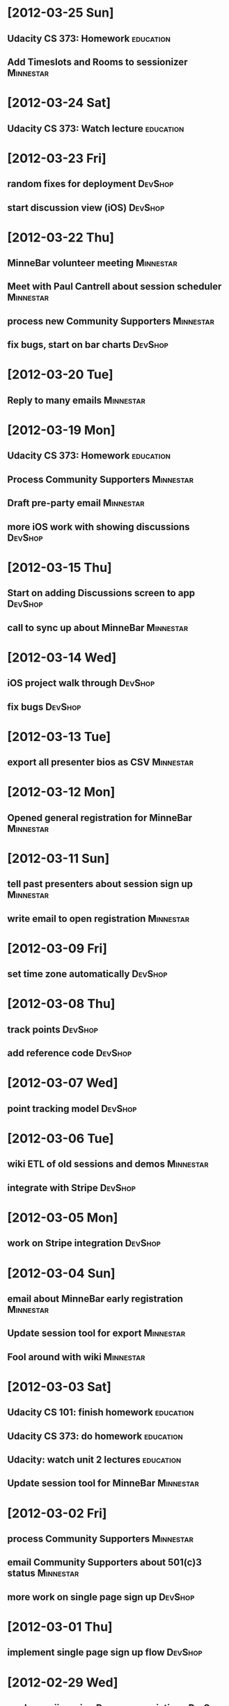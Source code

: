 * [2012-03-25 Sun]
** Udacity CS 373: Homework                                                     :education:
** Add Timeslots and Rooms to sessionizer                                       :Minnestar:
* [2012-03-24 Sat]
** Udacity CS 373: Watch lecture                                                :education:
* [2012-03-23 Fri]
** random fixes for deployment                                                  :DevShop:
** start discussion view (iOS)                                                  :DevShop:
* [2012-03-22 Thu]
** MinneBar volunteer meeting                                                   :Minnestar:
** Meet with Paul Cantrell about session scheduler                              :Minnestar:
** process new Community Supporters                                             :Minnestar:
** fix bugs, start on bar charts                                                :DevShop:
* [2012-03-20 Tue]
** Reply to many emails                                                         :Minnestar:
* [2012-03-19 Mon]
** Udacity CS 373: Homework                                                     :education:
** Process Community Supporters                                                 :Minnestar:
** Draft pre-party email                                                        :Minnestar:
** more iOS work with showing discussions                                       :DevShop:
* [2012-03-15 Thu]
** Start on adding Discussions screen to app                                    :DevShop:
** call to sync up about MinneBar                                               :Minnestar:
* [2012-03-14 Wed]
** iOS project walk through                                                     :DevShop:
** fix bugs                                                                     :DevShop:
* [2012-03-13 Tue]
** export all presenter bios as CSV                                             :Minnestar:
* [2012-03-12 Mon]
** Opened general registration for MinneBar                                     :Minnestar:
* [2012-03-11 Sun]
** tell past presenters about session sign up                                   :Minnestar:
** write email to open registration                                             :Minnestar:
* [2012-03-09 Fri]
** set time zone automatically                                                  :DevShop:
* [2012-03-08 Thu]
** track points                                                                 :DevShop:
** add reference code                                                           :DevShop:
* [2012-03-07 Wed]
** point tracking model                                                         :DevShop:
* [2012-03-06 Tue]
** wiki ETL of old sessions and demos                                           :Minnestar:
** integrate with Stripe                                                        :DevShop:
* [2012-03-05 Mon]
** work on Stripe integration                                                   :DevShop:
* [2012-03-04 Sun]
** email about MinneBar early registration                                      :Minnestar:
** Update session tool for export                                               :Minnestar:
** Fool around with wiki                                                        :Minnestar:
* [2012-03-03 Sat]
** Udacity CS 101: finish homework                                              :education:
** Udacity CS 373: do homework                                                  :education:
** Udacity: watch unit 2 lectures                                               :education:
** Update session tool for MinneBar                                             :Minnestar:
* [2012-03-02 Fri]
** process Community Supporters                                                 :Minnestar:
** email Community Supporters about 501(c)3 status                              :Minnestar:
** more work on single page sign up                                             :DevShop:
* [2012-03-01 Thu]
** implement single page sign up flow                                           :DevShop:
* [2012-02-29 Wed]
** work on rejiggering Person associations                                      :DevShop:
** Udacity homework                                                             :education:
** Udacity CS 101: watched half of lecture 2                                    :education:
* [2012-02-28 Tue]
** volunteer kickoff meeting                                                    :Minnestar:
** evaluated Donor Tools                                                        :Minnestar:
** add driver step of signup flow                                               :DevShop:
* [2012-02-27 Mon]
** Attended RUM
* [2012-02-26 Sun]
** Compiled paperwork for taxes                                                 :finance:
* [2012-02-24 Fri]
** start on user/person model                                                   :DevShop:
** Start on designing the report page                                           :GitCommitted:
* [2012-02-23 Thu]
** show recent trips on dashboard                                               :DevShop:
** design user/driver model                                                     :DevShop:
* [2012-02-22 Wed]
** finish admin controller for map versions                                     :DevShop:
** Udacity CS 373: Finish lecture 1                                             :education:
** version the REST API with Accepts header                                     :DevShop:
** do admin controller for managing users                                       :DevShop:
* [2012-02-21 Tue]
** Udacity CS 101: Finish lecture 1                                             :education:
** Get app set up                                                               :DevShop:
** implement admin controller for software versions                             :DevShop:
* [2012-02-09 Thu]
** compile attendance figures for annual report                                 :Minnestar:
* [2012-02-02 Thu]
** Executive board meeting                                                      :Minnestar:
